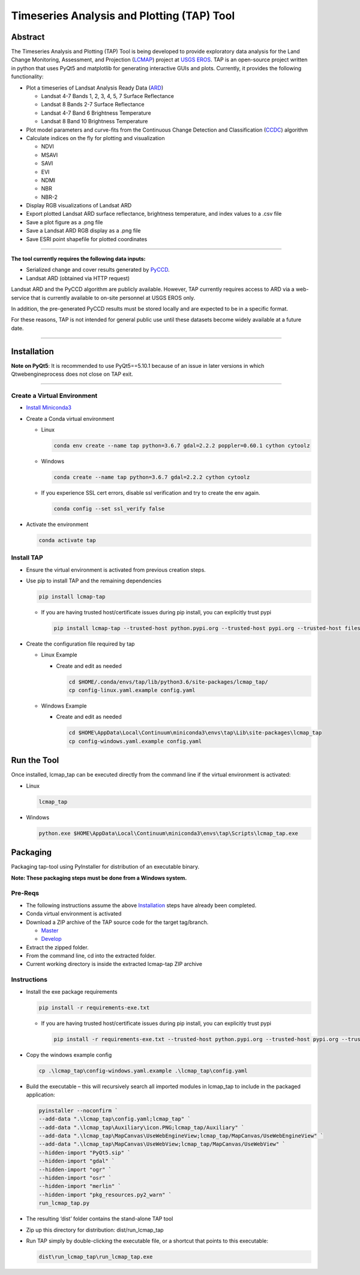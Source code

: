 Timeseries Analysis and Plotting (TAP) Tool
===========================================

Abstract
--------

The Timeseries Analysis and Plotting (TAP) Tool is being developed to
provide exploratory data analysis for the Land Change Monitoring,
Assessment, and Projection
(`LCMAP <https://eros.usgs.gov/science/land-change-monitoring-assessment-and-projection-lcmap>`__)
project at `USGS EROS <https://eros.usgs.gov/>`__. TAP is an open-source
project written in python that uses PyQt5 and matplotlib for generating
interactive GUIs and plots. Currently, it provides the following
functionality:

- Plot a timeseries of Landsat Analysis Ready Data
  (`ARD <https://www.usgs.gov/land-resources/nli/landsat/us-landsat-analysis-ready-data>`__)

  - Landsat 4-7 Bands 1, 2, 3, 4, 5, 7 Surface Reflectance
  - Landsat 8 Bands 2-7 Surface Reflectance
  - Landsat 4-7 Band 6 Brightness Temperature
  - Landsat 8 Band 10 Brightness Temperature

- Plot model parameters and curve-fits from the Continuous Change
  Detection and Classification
  (`CCDC <https://www.sciencedirect.com/science/article/pii/S0034425714000248>`__)
  algorithm
- Calculate indices on the fly for plotting and visualization

  - NDVI
  - MSAVI
  - SAVI
  - EVI
  - NDMI
  - NBR
  - NBR-2

- Display RGB visualizations of Landsat ARD
- Export plotted Landsat ARD surface reflectance, brightness
  temperature, and index values to a .csv file
- Save a plot figure as a .png file
- Save a Landsat ARD RGB display as a .png file
- Save ESRI point shapefile for plotted coordinates

--------------

**The tool currently requires the following data inputs:**

- Serialized change and cover results generated by
  `PyCCD <https://eroslab.cr.usgs.gov/lcmap/pyccd>`__.
- Landsat ARD (obtained via HTTP request)

Landsat ARD and the PyCCD algorithm are publicly available. However,
TAP currently requires access to ARD via a web-service that is currently
available to on-site personnel at USGS EROS only.

In addition, the pre-generated PyCCD results must be stored locally and
are expected to be in a specific format.

For these reasons, TAP is not intended for general public use until these
datasets become widely available at a future date.

--------------

Installation
------------

**Note on PyQt5**: It is recommended to use PyQt5==5.10.1
because of an issue in later versions in which Qtwebengineprocess does
not close on TAP exit.

--------------

Create a Virtual Environment
~~~~~~~~~~~~~~~~~~~~~~~~~~~~

- `Install Miniconda3 <https://docs.conda.io/en/latest/miniconda.html>`__

- Create a Conda virtual environment

  - Linux

    .. code:: bash

       conda env create --name tap python=3.6.7 gdal=2.2.2 poppler=0.60.1 cython cytoolz

  - Windows

    .. code:: powershell

       conda create --name tap python=3.6.7 gdal=2.2.2 cython cytoolz

  - If you experience SSL cert errors, disable ssl verification and try to create the env again.

    .. code:: bash

       conda config --set ssl_verify false

- Activate the environment

  .. code:: bash

     conda activate tap


Install TAP
~~~~~~~~~~~~~~~~~~~~~~~

- Ensure the virtual environment is activated from previous creation steps.

- Use pip to install TAP and the remaining dependencies

  .. code:: bash

     pip install lcmap-tap

  - If you are having trusted host/certificate issues during pip install,
    you can explicitly trust pypi

    .. code:: bash

       pip install lcmap-tap --trusted-host python.pypi.org --trusted-host pypi.org --trusted-host files.pythonhosted.org

- Create the configuration file required by tap

  - Linux Example

    - Create and edit as needed

      .. code:: bash

         cd $HOME/.conda/envs/tap/lib/python3.6/site-packages/lcmap_tap/
         cp config-linux.yaml.example config.yaml

  - Windows Example

    - Create and edit as needed

      .. code:: powershell

         cd $HOME\AppData\Local\Continuum\miniconda3\envs\tap\Lib\site-packages\lcmap_tap
         cp config-windows.yaml.example config.yaml

Run the Tool
------------

Once installed, lcmap_tap can be executed directly from the command line
if the virtual environment is activated:

- Linux

  .. code:: bash

     lcmap_tap

- Windows

  .. code:: powershell

     python.exe $HOME\AppData\Local\Continuum\miniconda3\envs\tap\Scripts\lcmap_tap.exe

Packaging
---------

Packaging tap-tool using PyInstaller for distribution of an executable
binary.

**Note: These packaging steps must be done from a Windows system.**

Pre-Reqs
~~~~~~~~

- The following instructions assume the above
  `Installation <#installation>`__ steps have already been completed.
- Conda virtual environment is activated
- Download a ZIP archive of the TAP source code for the target
  tag/branch.

  - `Master <https://eroslab.cr.usgs.gov/lcmap/tap/-/archive/master/tap-master.zip>`__
  - `Develop <https://eroslab.cr.usgs.gov/lcmap/tap/-/archive/develop/tap-develop.zip>`__

- Extract the zipped folder.
- From the command line, cd into the extracted folder.
- Current working directory is inside the extracted lcmap-tap ZIP
  archive

Instructions
~~~~~~~~~~~~

- Install the exe package requirements

  .. code:: powershell

     pip install -r requirements-exe.txt

  - If you are having trusted host/certificate issues during pip install,
    you can explicitly trust pypi

    .. code:: powershell

       pip install -r requirements-exe.txt --trusted-host python.pypi.org --trusted-host pypi.org --trusted-host files.pythonhosted.org

- Copy the windows example config

  .. code:: powershell

     cp .\lcmap_tap\config-windows.yaml.example .\lcmap_tap\config.yaml

- Build the executable – this will recursively search all imported modules
  in lcmap_tap to include in the packaged application:

  .. code:: powershell

     pyinstaller --noconfirm `
     --add-data ".\lcmap_tap\config.yaml;lcmap_tap" `
     --add-data ".\lcmap_tap\Auxiliary\icon.PNG;lcmap_tap/Auxiliary" `
     --add-data ".\lcmap_tap\MapCanvas\UseWebEngineView;lcmap_tap/MapCanvas/UseWebEngineView" `
     --add-data ".\lcmap_tap\MapCanvas\UseWebView;lcmap_tap/MapCanvas/UseWebView" `
     --hidden-import "PyQt5.sip" `
     --hidden-import "gdal" `
     --hidden-import "ogr" `
     --hidden-import "osr" `
     --hidden-import "merlin" `
     --hidden-import "pkg_resources.py2_warn" `
     run_lcmap_tap.py

- The resulting ‘dist’ folder contains the stand-alone TAP tool

- Zip up this directory for distribution: dist/run_lcmap_tap

- Run TAP simply by double-clicking the executable file, or a shortcut
  that points to this executable:

  .. code:: powershell

     dist\run_lcmap_tap\run_lcmap_tap.exe
